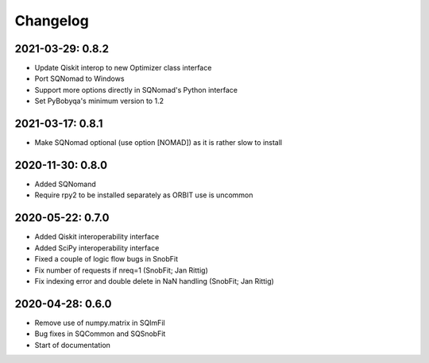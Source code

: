 .. _changelog:

Changelog
=========


2021-03-29: 0.8.2
-----------------

* Update Qiskit interop to new Optimizer class interface
* Port SQNomad to Windows
* Support more options directly in SQNomad's Python interface
* Set PyBobyqa's minimum version to 1.2


2021-03-17: 0.8.1
-----------------

* Make SQNomad optional (use option [NOMAD]) as it is rather slow to install


2020-11-30: 0.8.0
-----------------

* Added SQNomand
* Require rpy2 to be installed separately as ORBIT use is uncommon


2020-05-22: 0.7.0
-----------------

* Added Qiskit interoperability interface
* Added SciPy interoperability interface
* Fixed a couple of logic flow bugs in SnobFit
* Fix number of requests if nreq=1 (SnobFit; Jan Rittig)
* Fix indexing error and double delete in NaN handling (SnobFit; Jan Rittig)


2020-04-28: 0.6.0
-----------------

* Remove use of numpy.matrix in SQImFil
* Bug fixes in SQCommon and SQSnobFit
* Start of documentation
